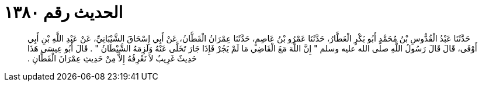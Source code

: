 
= الحديث رقم ١٣٨٠

[quote.hadith]
حَدَّثَنَا عَبْدُ الْقُدُّوسِ بْنُ مُحَمَّدٍ أَبُو بَكْرٍ الْعَطَّارُ، حَدَّثَنَا عَمْرُو بْنُ عَاصِمٍ، حَدَّثَنَا عِمْرَانُ الْقَطَّانُ، عَنْ أَبِي إِسْحَاقَ الشَّيْبَانِيِّ، عَنْ عَبْدِ اللَّهِ بْنِ أَبِي أَوْفَى، قَالَ قَالَ رَسُولُ اللَّهِ صلى الله عليه وسلم ‏"‏ إِنَّ اللَّهَ مَعَ الْقَاضِي مَا لَمْ يَجُرْ فَإِذَا جَارَ تَخَلَّى عَنْهُ وَلَزِمَهُ الشَّيْطَانُ ‏"‏ ‏.‏ قَالَ أَبُو عِيسَى هَذَا حَدِيثٌ غَرِيبٌ لاَ نَعْرِفُهُ إِلاَّ مِنْ حَدِيثِ عِمْرَانَ الْقَطَّانِ ‏.‏